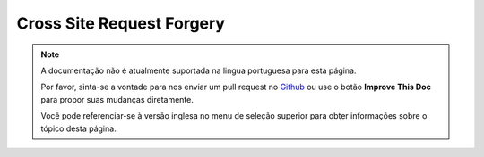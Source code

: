 Cross Site Request Forgery
##########################

.. note::
    A documentação não é atualmente suportada na lingua portuguesa para esta
    página.

    Por favor, sinta-se a vontade para nos enviar um pull request no
    `Github <https://github.com/cakephp/docs>`_ ou use o botão
    **Improve This Doc** para propor suas mudanças diretamente.

    Você pode referenciar-se à versão inglesa no menu de seleção superior
    para obter informações sobre o tópico desta página.